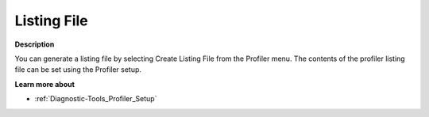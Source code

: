 

.. _Diagnostic-Tools_Profiler_Listing_File:


Listing File
============

**Description** 

You can generate a listing file by selecting Create Listing File from the Profiler menu. The contents of the profiler listing file can be set using the Profiler setup.



**Learn more about** 

*	:ref:`Diagnostic-Tools_Profiler_Setup`  









